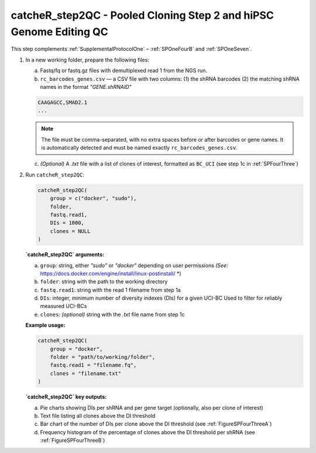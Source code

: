 catcheR_step2QC - Pooled Cloning Step 2 and hiPSC Genome Editing QC
==================================================

This step complements :ref:`SupplementalProtocolOne` – :ref:`SPOneFourB` and :ref:`SPOneSeven`.

1. In a new working folder, prepare the following files:

   a. Fastq/fq or fastq.gz files with demultiplexed read 1 from the NGS run.

   b. ``rc_barcodes_genes.csv`` — a CSV file with two columns:  
      (1) the shRNA barcodes  
      (2) the matching shRNA names in the format `"GENE.shRNAID"`

   .. code-block:: text

      CAAGAGCC,SMAD2.1
      ...

   .. note::
      The file must be comma-separated, with no extra spaces before or after barcodes or gene names.  
      It is automatically detected and must be named exactly ``rc_barcodes_genes.csv``.

   c. *(Optional)* A `.txt` file with a list of clones of interest, formatted as ``BC_UCI``  
      (see step 1c in :ref:`SPFourThree`)

2. Run ``catcheR_step2QC``:

   .. code-block:: R

      catcheR_step2QC(
          group = c("docker", "sudo"),
          folder,
          fastq.read1,
          DIs = 1000,
          clones = NULL
      )

   **`catcheR_step2QC` arguments:**

   a. ``group``: string, either `"sudo"` or `"docker"` depending on user permissions  
      *(See:* https://docs.docker.com/engine/install/linux-postinstall/ *)

   b. ``folder``: string with the path to the working directory

   c. ``fastq.read1``: string with the read 1 filename from step 1a

   d. ``DIs``: integer, minimum number of diversity indexes (DIs) for a given UCI-BC  
      Used to filter for reliably measured UCI-BCs

   e. ``clones``: *(optional)* string with the `.txt` file name from step 1c

   **Example usage:**

   .. code-block:: R

      catcheR_step2QC(
          group = "docker",
          folder = "path/to/working/folder",
          fastq.read1 = "filename.fq",
          clones = "filename.txt"
      )

   **`catcheR_step2QC` key outputs:**

   a. Pie charts showing DIs per shRNA and per gene target (optionally, also per clone of interest)

   b. Text file listing all clones above the DI threshold

   c. Bar chart of the number of DIs per clone above the DI threshold  
      (see :ref:`FigureSPFourThreeA`)

   d. Frequency histogram of the percentage of clones above the DI threshold per shRNA  
      (see :ref:`FigureSPFourThreeB`)
      
      
      